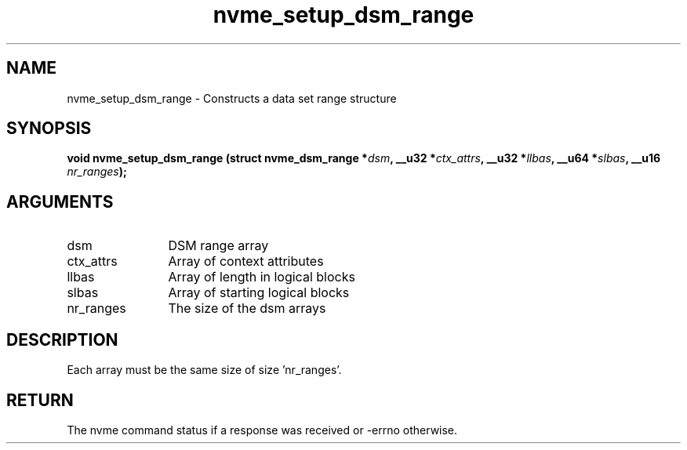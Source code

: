 .TH "nvme_setup_dsm_range" 2 "nvme_setup_dsm_range" "February 2020" "libnvme Manual"
.SH NAME
nvme_setup_dsm_range \- Constructs a data set range structure
.SH SYNOPSIS
.B "void" nvme_setup_dsm_range
.BI "(struct nvme_dsm_range *" dsm ","
.BI "__u32 *" ctx_attrs ","
.BI "__u32 *" llbas ","
.BI "__u64 *" slbas ","
.BI "__u16 " nr_ranges ");"
.SH ARGUMENTS
.IP "dsm" 12
DSM range array
.IP "ctx_attrs" 12
Array of context attributes
.IP "llbas" 12
Array of length in logical blocks
.IP "slbas" 12
Array of starting logical blocks
.IP "nr_ranges" 12
The size of the dsm arrays
.SH "DESCRIPTION"
Each array must be the same size of size 'nr_ranges'.
.SH "RETURN"
The nvme command status if a response was received or -errno
otherwise.
